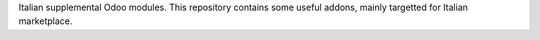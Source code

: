 Italian supplemental Odoo modules.
This repository contains some useful addons, mainly targetted for Italian
marketplace.
